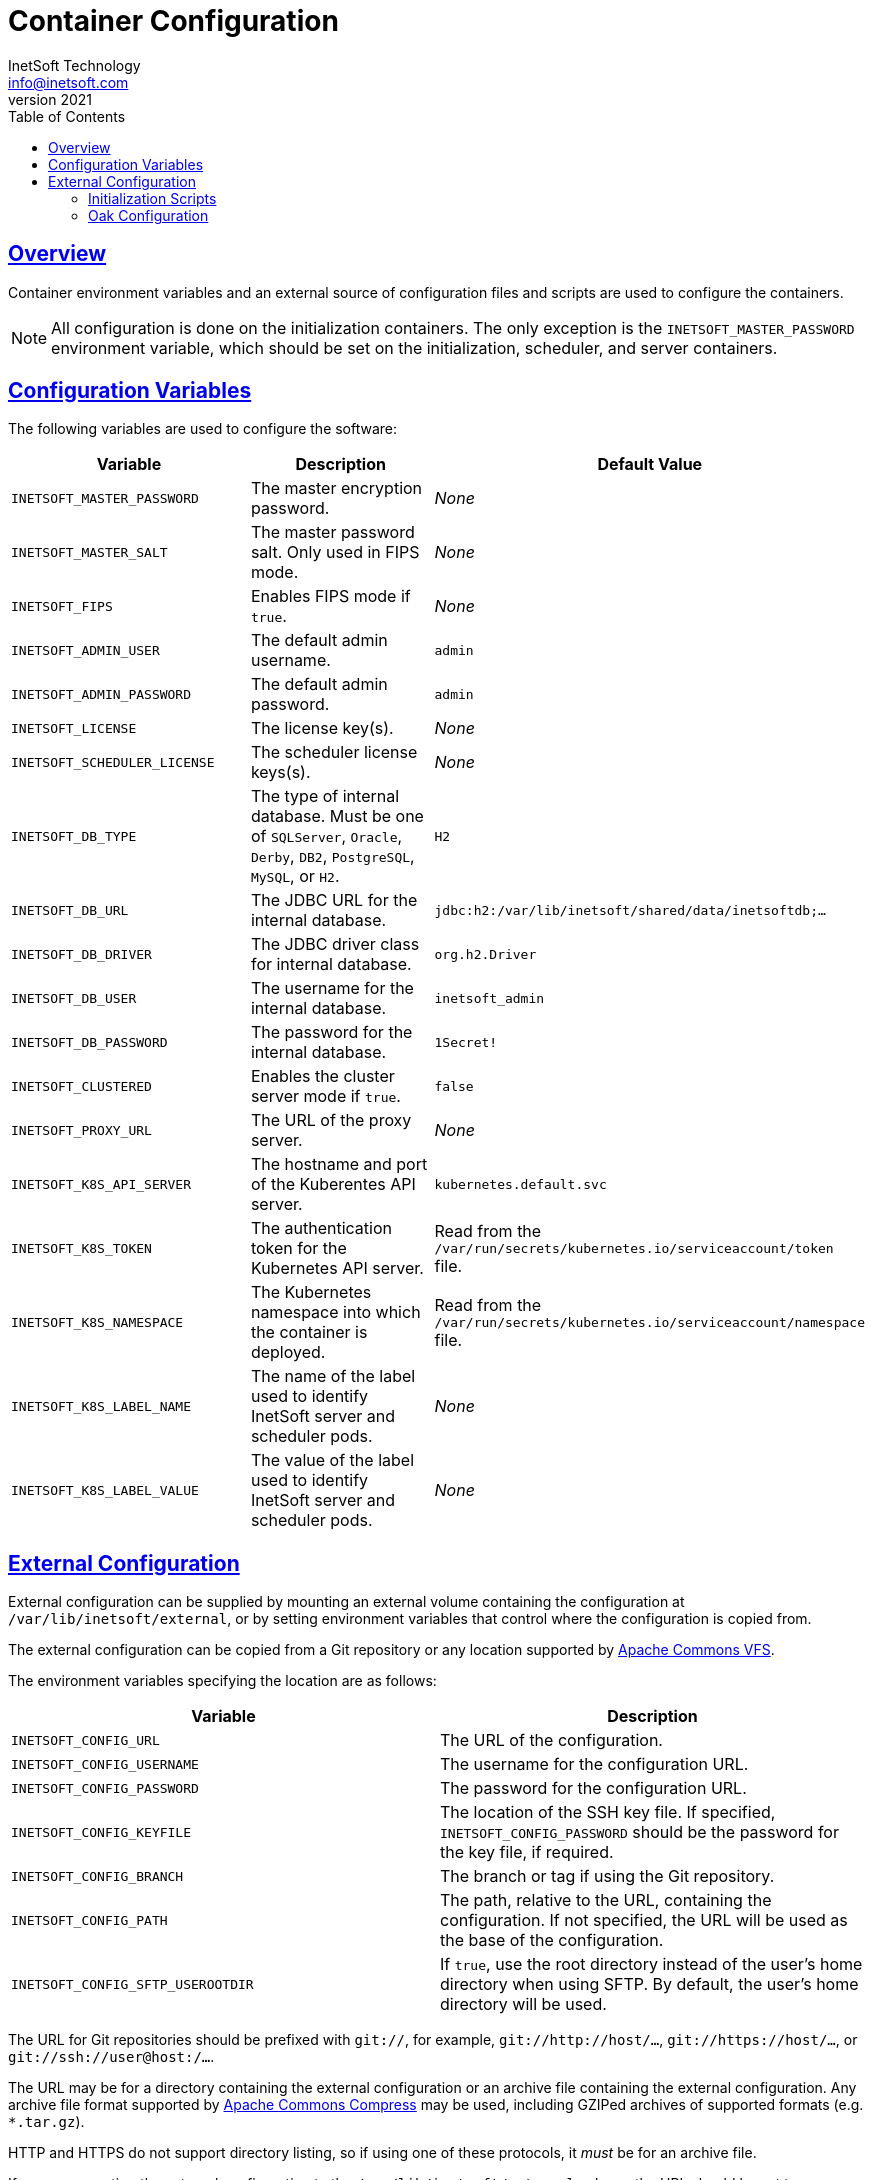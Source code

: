 = Container Configuration
InetSoft Technology <info@inetsoft.com>
v2021
:doctype: article
:icons: font
:source-highlighter: highlightjs
:toc: left
:tocLevels: 3
:sectlinks:
:imagesdir: images
ifdef::env-github[]
:tip-caption: :bulb:
:note-caption: :information_source:
:important-caption: :heavy_exclamation_mark:
:caution-caption: :fire:
:warning-caption: :warning:
endif::[]

[[overview]]
== Overview

Container environment variables and an external source of configuration files and scripts are used to configure the containers.

NOTE: All configuration is done on the initialization containers. The only exception is the `INETSOFT_MASTER_PASSWORD` environment variable, which should be set on the initialization, scheduler, and server containers.

[[variables]]
== Configuration Variables

The following variables are used to configure the software:

|===
| Variable | Description | Default Value

| `INETSOFT_MASTER_PASSWORD`
| The master encryption password.
| _None_

| `INETSOFT_MASTER_SALT`
| The master password salt. Only used in FIPS mode.
| _None_

| `INETSOFT_FIPS`
| Enables FIPS mode if `true`.
| _None_

| `INETSOFT_ADMIN_USER`
| The default admin username.
| `admin`

| `INETSOFT_ADMIN_PASSWORD`
| The default admin password.
| `admin`

| `INETSOFT_LICENSE`
| The license key(s).
| _None_

| `INETSOFT_SCHEDULER_LICENSE`
| The scheduler license keys(s).
| _None_

| `INETSOFT_DB_TYPE`
| The type of internal database. Must be one of `SQLServer`, `Oracle`,   `Derby`, `DB2`, `PostgreSQL`, `MySQL`, or `H2`.
| `H2`

| `INETSOFT_DB_URL`
| The JDBC URL for the internal database.
| `jdbc:h2:/var/lib/inetsoft/shared/data/inetsoftdb;...`

| `INETSOFT_DB_DRIVER`
| The JDBC driver class for internal database.
| `org.h2.Driver`

| `INETSOFT_DB_USER`
| The username for the internal database.
| `inetsoft_admin`

| `INETSOFT_DB_PASSWORD`
| The password for the internal database.
| `1Secret!`

| `INETSOFT_CLUSTERED`
| Enables the cluster server mode if `true`.
| `false`

| `INETSOFT_PROXY_URL`
| The URL of the proxy server.
| _None_

| `INETSOFT_K8S_API_SERVER`
| The hostname and port of the Kuberentes API server.
| `kubernetes.default.svc`

| `INETSOFT_K8S_TOKEN`
| The authentication token for the Kubernetes API server.
| Read from the `/var/run/secrets/kubernetes.io/serviceaccount/token` file.

| `INETSOFT_K8S_NAMESPACE`
| The Kubernetes namespace into which the container is deployed.
| Read from the `/var/run/secrets/kubernetes.io/serviceaccount/namespace` file.

| `INETSOFT_K8S_LABEL_NAME`
| The name of the label used to identify InetSoft server and scheduler pods.
| _None_

| `INETSOFT_K8S_LABEL_VALUE`
| The value of the label used to identify InetSoft server and scheduler pods.
| _None_
|===

[[external-config]]
== External Configuration

External configuration can be supplied by mounting an external volume containing the configuration at `/var/lib/inetsoft/external`, or by setting environment variables that control where the configuration is copied from.

The external configuration can be copied from a Git repository or any location supported by https://commons.apache.org/proper/commons-vfs/filesystems.html[Apache Commons VFS].

The environment variables specifying the location are as follows:

|===
| Variable | Description

| `INETSOFT_CONFIG_URL`
| The URL of the configuration.

| `INETSOFT_CONFIG_USERNAME`
| The username for the configuration URL.

| `INETSOFT_CONFIG_PASSWORD`
| The password for the configuration URL.

| `INETSOFT_CONFIG_KEYFILE`
| The location of the SSH key file. If specified, `INETSOFT_CONFIG_PASSWORD` should be the password for the key file, if required.

| `INETSOFT_CONFIG_BRANCH`
| The branch or tag if using the Git repository.

| `INETSOFT_CONFIG_PATH`
| The path, relative to the URL, containing the configuration. If not specified, the URL will be used as the base of the configuration.

| `INETSOFT_CONFIG_SFTP_USEROOTDIR`
| If `true`, use the root directory instead of the user's home directory when using SFTP. By default, the user's home directory will be used.
|===

The URL for Git repositories should be prefixed with `git://`, for example, `git://http://host/...`, `git://https://host/...`, or `git://ssh://user@host:/...`.

The URL may be for a directory containing the external configuration or an archive file containing the external configuration. Any archive file format supported by https://commons.apache.org/proper/commons-compress/[Apache Commons Compress] may be used, including GZIPed archives of supported formats (e.g. `*.tar.gz`).

HTTP and HTTPS do not support directory listing, so if using one of these protocols, it _must_ be for an archive file.

If you are mounting the external configuration to the `/var/lib/inetsoft/external` volume, the URL should be set to `file:///var/lib/inetsoft/external`. The `file:` protocol should not be used otherwise.

The external configuration may contain the following directories:

|===
| Directory | Description

| `assets/`
| Asset ZIP files that will be imported into the repository.

| `config/`
| Files to be placed in the data space. It may include an `asset.dat.d` directory containing assets. This is essentially a local `sree.home` directory.

| `drivers/`
| Additional JDBC drivers.

| `lib/`
| Additional JAR files that should be added to the application class path.

| `plugins/`
| Additional plugins.

| `scripts/`
| Additional or overridden initialization scripts.
|===

An example of an external configuration can be found in the `config/`
directory of this repository.

[[scripts]]
=== Initialization Scripts

Initialization scripts are shell (`.sh`) or Groovy (`.groovy`) scripts that are named using a convention that will ensure the order of their execution. For example, `00-start.sh` would be executed first and `99-finish.groovy` would be executed last.

The builtin script that copies the files from the staging directory to the shared directory, database, or Oak repository is named `50-stage-type.groovy`. That way, any scripts that should be executed before files are deployed into the data space should be less than 50 and any scripts that should be executed after they are deployed should be greater than 50. Groovy scripts should not call `connect` unless they are greater than 50.

The following script levels are reserved by pre-defined scripts:

* `00` - initializes the base properties and passwords.
* `49` - stages the shared files that are outside the data space, e.g. plugins and drivers.
* `50` - installs files from staging into the data space.
* `51` - re-encrypts the admin password to ensure FIPS compliance.
* `75` - imports all assets from `staging/assets` into the data space.

This convention allows external configurations to customize the configuration during various phases of the initialization process. For example, a script named `01-remove-extras.sh` could delete unwanted drivers or plugins from the staging directory. A script named `76-set-passwords.groovy` could change the username and password of a data source.

[[oak]]
=== Oak Configuration

By default, Oak is configured using the internal database for the document node store and a file blob store with sensible file paths. If you want to use MongoDB for the document node store or a different blob store, you'll need to include a custom `config/oak-config.yaml` file in your external configuration.

The Oak configuration file has the following structure:

.oak-config.yaml
[source,yaml]
----
blob: # <1>
  file: # <2>
    enabled: false # <3>
    baseDir: '/var/lib/inetsoft/shared/oak' # <4>
    cacheEnabled: false # <5>
    cache: # <6>
      cacheDir: '/var/lib/inetsoft/local/oak/{instance}/blob' # <7>
      cacheSize: 68719476736 # <8>
      stagingSplitPercentage: 10 # <9>
      uploadThreads: 10 # <10>
      stagingPurgeInterval: 300 # <11>
      stagingRetryInterval: 600 # <12>
  mongo: # <13>
    enabled: false # <14>
  s3: # <15>
    enabled: false # <16>
    accessKey: '' # <17>
    secretKey: '' # <18>
    bucket: '' # <19>
    region: '' # <20>
    endpoint: '' # <21>
    connectionTimeout: 0 # <22>
    socketTimeout: 0 # <23>
    maxConnections: 0 # <24>
    maxErrorRetry: 0 # <25>
    writeThreads: 10 # <26>
    renameKeys: false # <27>
    cache: # <28>
      cacheDir: '' # <29>
      cacheSize: 68719476736 # <30>
      stagingSplitPercentage: 10 # <31>
      uploadThreads: 10 # <32>
      stagingPurgeInterval: 300 # <33>
      stagingRetryInterval: 600 # <34>
  rdb: # <35>
    enabled: false # <36>
  azure: # <37>
    enabled: false # <38>
    secureAccessSignature: '' # <39>
    blobEndpoint: '' # <40>
    connectionString: '' # <41>
    accountName: '' # <42>
    accountKey: '' # <43>
    container: '' # <44>
    createContainer: true # <45>
    maxConnections: 2 # <46>
    socketTimeout: 3 # <47>
    maxErrorRetry: -1 # <48>
    cache: # <49>
      cacheDir: '' # <50>
      cacheSize: 68719476736 # <51>
      stagingSplitPercentage: 10 # <52>
      uploadThreads: 10 # <53>
      stagingPurgeInterval: 300 # <54>
      stagingRetryInterval: 600 # <55>
node: # <56>
  memoryCacheSize: 256 # <57>
  nodeCachePercentage: 35 # <58>
  prevDocCachePercentage: 4 # <59>
  childrenCachePercentage: 15 # <60>
  diffCachePercentage: 30 # <61>
  cacheSegmentCount: 16 # <62>
  cacheStackMoveDistance: 16 # <63>
  bundlingDisabled: false # <64>
  prefetchExternalChanges: false # <65>
  updateLimit: 100000 # <66>
  journalGcMaxAge: 86400000 # <67>
  persistentCacheIncludes: # <68>
    - '/'
  cachePath: '/var/lib/inetsoft/local/oak/{instance}/node' # <69>
  journalPath: '/var/lib/inetsoft/local/oak/{instance}/journal' # <70>
  mongo: # <71>
    enabled: false # <72>
    maxReplicationLog: 21600 # <73>
  rdb: # <74>
    enabled: false # <75>
mongo: # <76>
  hosts: # <77>
    - 'localhost:27017'
  database: '' # <78>
  user: '' # <79>
  password: '' # <80>
  authDatabase: '' # <81>
  replicaSet: '' # <82>
  ssl: false # <83>
  socketKeepAlive: true # <84>
----
<1> The configuration for the blob store.
<2> Configuration for a file-based blob store.
<3> Enables the use of the file system for the blob store.
<4> The base directory where the blobs are created.
<5> Enables the local file cache. Should only be used when `baseDir` is on a network file system.
<6> Configuration for the local file cache. Required if `cacheEnabled` is `true`.
<7> The root directory of the blob cache. Required.
<8> The maximum size of the cache in bytes.
<9> The percent of the cache utilized for upload staging.
<10> The number of upload threads used for asynchronous uploads from staging.
<11> The interval for the remove job in seconds.
<12> The interval for the retry job in seconds.
<13> The configuration for a MongoDB blob store. If used, the top-level `mongo` properties must also be configured.
<14> Enables the use of a Mongo database for the blob store.
<15> The configuration for an S3 blob store.
<16> Enables the use of an S3 bucket for the blob store.
<17> The AWS access key. If not specified, it will use the default credential discovery of the AWS SDK.
<18> The AWS secret key. If not specified, it will use the default credential discovery of the AWS SDK.
<19> The S3 bucket name. Required if `enabled` is true.
<20> The AWS region. If not specified, it will use the default region discovery of the AWS SDK.
<21> The AWS API endpoint. If not specified, the default endpoint for the S3 service in the region will be used.
<22> The connection timeout.
<23> The socket timeout.
<24> The maximum number of connections to be used.
<25> The maximum number of retries.
<26> The number of threads used to write objects.
<27> Flag that enables renaming of object keys in S3 concurrently.
<28> Configuration for the local file cache. Required.
<29> The root directory of the blob cache. Required.
<30> The maximum size of the cache in bytes.
<31> The percent of the cache utilized for upload staging.
<32> The number of upload threads used for asynchronous uploads from staging.
<33> The interval for the remove job in seconds.
<34> The interval for the retry job in seconds.
<35> The configuration for a relational database blob store. The database configured in the dbProp.properties file will be used.
<36> Enables the use of a relational database for the blob store.
<37> The configuration for an Azure blob store.
<38> Enables the use of Azure for the blob store.
<39> The Azure shared access signature token.
<40> The Azure blob endpoint.
<41> The Azure connection string. This overrides the `secureAccessSignature` and `blobEndpoint` properties.
<42> The Azure storage account name.
<43> The Azure storage account key.
<44> The Azure blob storage container name. Required if enabled.
<45> Flag that indicates if the container should be created if it doesn't exist.
<46> The maximum number of connections per operation.
<47> The request timeout.
<48> The maximum number of retries per request.
<49> Configuration for the local file cache. Required.
<50> The root directory of the blob cache. Required.
<51> The maximum size of the cache in bytes.
<52> The percent of the cache utilized for upload staging.
<53> The number of upload threads used for asynchronous uploads from staging.
<54> The interval for the remove job in seconds.
<55> The interval for the retry job in seconds.
<56> The configuration for the node store.
<57> The cache size in MB. This is distributed among various caches used in DocumentNodeStore.
<58> Percentage of cache to be allocated towards the Node cache.
<59> Percentage of cache to be allocated towards the Previous Document cache.
<60> Percentage of cache to be allocated towards the Children cache.
<61> Percentage of cache to be allocated towards the Diff cache.
<62> The number of segments in the LIRS cache (default 16, a higher count means higher concurrency but slightly lower cache hit rate).
<63> The delay to move entries to the head of the queue in the LIRS cache (default 16, a higher value means higher concurrency but slightly lower cache hit rate).
<64> Flag that indicates if Node bundling is disabled.
<65> Flag indicating if external changes should be pre-fetched in a background thread.
<66> Number of content updates that need to happen before the updates are automatically purged to the private branch.
<67> The max age (in milliseconds) that journal (for external changes) entries are kept (older ones are candidates for gc).
<68> Paths which should be cached in persistent cache.
<69> The path to the directory where the persistent cache will be stored.
<70> The path to the directory where the persistent journal cache will be stored.
<71> The configuration for a Mongo DB node document store. If used, the top-level `mongo` properties must also be configured.
<72> Enables the use of a Mongo database for the document store.
<73> Value in seconds. Determines the duration beyond which it can be safely assumed that the state on the secondaries is consistent with the primary, and it is safe to read from them.
<74> The configuration for a relational database node store. The database configured in the `dbProp.properties` file will be used.
<75> Enables the use of a relational database for the document node store.
<76> The configuration for the Mongo DB connection.
<77> The Mongo DB hostname and ports.
<78> The name of the database. Required if Mongo is used.
<79> The username used for authentication.
<80> The password used for authentication.
<81> The authentication database, if different from the storage database.
<82> The required replica set name.
<83> Flag that indicates if an SSL connection should be used.
<84> Flag that indicates if socket keep-alive should be enabled for connections to MongoDB.
